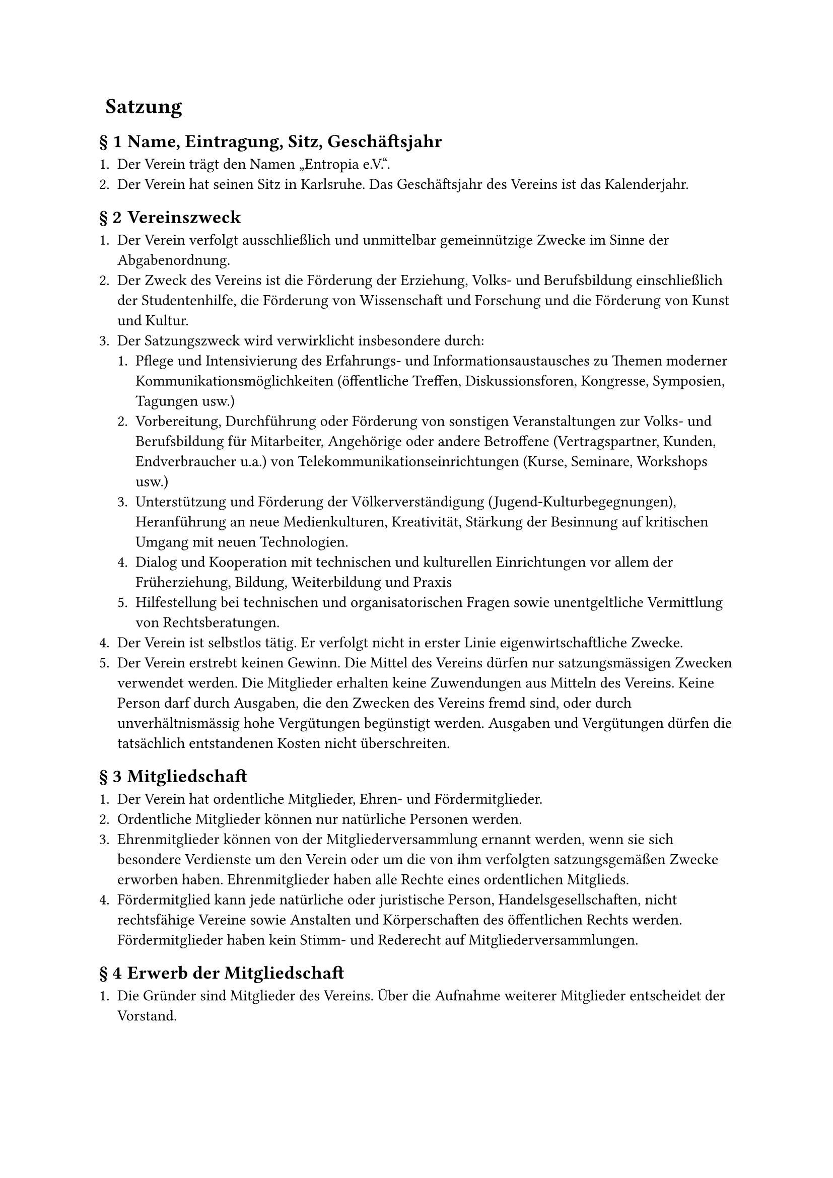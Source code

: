#set heading(numbering: (..nums) => {
  if nums.pos().len() == 1 {
    ""
  } else {
    "§ " + str(nums.pos().at(1))
  }
})

= Satzung

== Name, Eintragung, Sitz, Geschäftsjahr

+ Der Verein trägt den Namen „Entropia e.V.“.
+ Der Verein hat seinen Sitz in Karlsruhe. Das Geschäftsjahr des Vereins ist das
  Kalenderjahr.

== Vereinszweck

+ Der Verein verfolgt ausschließlich und unmittelbar gemeinnützige Zwecke im
  Sinne der Abgabenordnung.
+ Der Zweck des Vereins ist die Förderung der Erziehung, Volks- und
  Berufsbildung einschließlich der Studentenhilfe, die Förderung von
  Wissenschaft und Forschung und die Förderung von Kunst und Kultur.
+ Der Satzungszweck wird verwirklicht insbesondere durch:
  + Pflege und Intensivierung des Erfahrungs- und Informationsaustausches zu
    Themen moderner Kommunikationsmöglichkeiten (öffentliche Treffen,
    Diskussionsforen, Kongresse, Symposien, Tagungen usw.)
  + Vorbereitung, Durchführung oder Förderung von sonstigen Veranstaltungen zur
    Volks- und Berufsbildung für Mitarbeiter, Angehörige oder andere Betroffene
    (Vertragspartner, Kunden, Endverbraucher u.a.) von
    Telekommunikationseinrichtungen (Kurse, Seminare, Workshops usw.)
  + Unterstützung und Förderung der Völkerverständigung
    (Jugend-Kulturbegegnungen), Heranführung an neue Medienkulturen,
    Kreativität, Stärkung der Besinnung auf kritischen Umgang mit neuen
    Technologien.
  + Dialog und Kooperation mit technischen und kulturellen Einrichtungen vor
    allem der Früherziehung, Bildung, Weiterbildung und Praxis
  + Hilfestellung bei technischen und organisatorischen Fragen sowie
    unentgeltliche Vermittlung von Rechtsberatungen.
+ Der Verein ist selbstlos tätig. Er verfolgt nicht in erster Linie
  eigenwirtschaftliche Zwecke.
+ Der Verein erstrebt keinen Gewinn. Die Mittel des Vereins dürfen nur
  satzungsmässigen Zwecken verwendet werden. Die Mitglieder erhalten keine
  Zuwendungen aus Mitteln des Vereins. Keine Person darf durch Ausgaben, die den
  Zwecken des Vereins fremd sind, oder durch unverhältnismässig hohe Vergütungen
  begünstigt werden. Ausgaben und Vergütungen dürfen die tatsächlich
  entstandenen Kosten nicht überschreiten.

== Mitgliedschaft

+ Der Verein hat ordentliche Mitglieder, Ehren- und Fördermitglieder.
+ Ordentliche Mitglieder können nur natürliche Personen werden.
+ Ehrenmitglieder können von der Mitgliederversammlung ernannt werden, wenn sie
  sich besondere Verdienste um den Verein oder um die von ihm verfolgten
  satzungsgemäßen Zwecke erworben haben. Ehrenmitglieder haben alle Rechte eines
  ordentlichen Mitglieds.
+ Fördermitglied kann jede natürliche oder juristische Person,
  Handelsgesellschaften, nicht rechtsfähige Vereine sowie Anstalten und
  Körperschaften des öffentlichen Rechts werden. Fördermitglieder haben kein
  Stimm- und Rederecht auf Mitgliederversammlungen.

== Erwerb der Mitgliedschaft

+ Die Gründer sind Mitglieder des Vereins. Über die Aufnahme weiterer Mitglieder
  entscheidet der Vorstand.
+ Der Beitrittsantrag erfolgt in Textform gegenüber dem Vorstand. Über die
  Annahme des Beitrittsantrages entscheidet der Vorstand. Die Mitgliedschaft
  beginnt mit der Annahme des Beitrittsantrages.

== Verlust der Mitgliedschaft

+ Die Mitgliedschaft endet durch Austritt, durch Tod von natürlichen Personen
  oder durch Auflösung und Erlöschung von juristischen Personen,
  Handelsgesellschaften, nicht rechtsfähigen Vereinen sowie Anstalten und
  Körperschaften des öffentlichen Rechts oder durch Ausschluss.
+ Der Austritt erfolgt durch Erklärung in Textform gegenüber einem Mitglied des
  Vorstands. Der Austritt ist nur zum Schluss eines Quartals unter Einhaltung
  einer Kündigungsfrist von einem Monat zulässig.
+ Ein Mitglied kann durch Beschluss des Vorstandes ausgeschlossen werden, wenn
  es das Ansehen des Vereins schädigt, in schwerwiegender Weise gegen diese
  Satzung oder gegen eine Vereinsordnung verstößt oder ein sonstiger wichtiger
  Grund vorliegt.\
  Das Mitglied ist vor einem derartigen Ausschluss vom Vorstand zu hören. Ein
  Mitglied kann ferner durch Beschluss des Vorstandes ausgeschlossen werden,
  wenn es trotz zweimaliger Mahnung mit der Zahlung von mindestens zwei
  Vereinsbeiträgen im Rückstand ist. Der Ausschlussbeschluss darf erst
  bekanntgegeben werden, wenn seit der Absendung der zweiten Mahnung mindestens
  drei Monate vergangen sind, ohne dass die Beitragsrückstände beglichen wurden.
+ Gegen den Beschluss des Vorstandes ist die Anrufung der Mitgliederversammlung
  zulässig. Die Anrufung muss innerhalb einer Frist von vier Wochen ab Zugang
  des Ausschließungsbeschlusses schriftlich beim Vorstand eingelegt werden. Bis
  zum Beschluss der Mitgliederversammlung ruht die Mitgliedschaft. Erfolgt keine
  Anrufung oder verstreicht die Anrufungsfrist, gilt die Mitgliedschaft als
  beendet.

== Mitgliedsbeiträge

+ Der Verein erhebt einen Aufnahmebeitrag sowie Mitgliedsbeiträge. Das Nähere
  regelt eine Beitragsordnung, die von der Mitgliederversammlung beschlossen
  wird.
+ Im begründeten Einzelfall kann für ein Mitglied durch Vorstandsbeschluss
  ein(e) von der Beitragsordnung abweichende(r) Beitrag und Beitragszahlung
  festgesetzt werden.
+ Bei Beendigung der Mitgliedschaft verfällt der für das laufende Jahr gezahlte
  Beitrag. Es besteht kein Anspruch auf Rückerstattung.
+ Ehrenmitglieder sind von Beitragsleistungen befreit.

== Rechte und Pflichten der Mitglieder

+ Ordentliche Mitglieder sind berechtigt, die Leistungen des Vereins in Anspruch
  zu nehmen.
+ Ordentliche Mitglieder sind insbesondere berechtigt, die Vereinsräume und
  Einrichtungen zu nutzen. Das Nähere regelt eine Nutzungsordnung, die von der
  Mitgliederversammlung beschlossen werden kann. Die Mitgliederversammlung kann
  den Vorstand ermächtigen, Änderungen und Ergänzungen an der Nutzungsordnung
  insgesamt oder für bestimmte Bereiche vorzunehmen.
+ Die Mitglieder sind verpflichtet, die satzungsgemässen Zwecke des Vereins zu
  unterstützen und zu fördern. Sie sind verpflichtet, die festgesetzten Beiträge
  zu zahlen.
+ Ordentliche Mitglieder und Ehrenmitglieder haben in der Mitgliedsversammlung
  das aktive und passive Wahlrecht. Es wird von ihnen erwartet, dass sie an
  Abstimmungen teilnehmen.
+ Fördermitglieder können in der Mitgliederversammlung Anträge stellen und
  werden ebenso umfassend wie ordentliche Mitglieder und Ehrenmitglieder über
  alle Beschlüsse des Vereins informiert.

== Organe des Vereins

+ Die Organe des Vereins sind:
  - die Mitgliedervollversammlung
  - der Vorstand

== Mitgliederversammlung

+ Oberstes Beschlussorgan ist die Mitgliederversammlung. Ihrer Beschlussfassung
  unterliegen insbesondere:
  - die Genehmigung des Finanzberichtes,
  - die Entlastung des Vorstandes,
  - die Wahl der einzelnen Vorstandsmitglieder,
  - die Bestellung von Rechnungsprüfern,
  - Satzungsänderungen,
  - die Genehmigung der Beitragsordnung,
  - die Genehmigung der Nutzungsordnung,
  - die Genehmigung der Wahlordnung,
  - die Richtlinie über die Erstattung von Reisekosten und Auslagen,
  - Anträge des Vorstandes und der Mitglieder,
  - die Ernennung von Ehrenmitgliedern,
  - die Auflösung des Vereins.
+ Die ordentliche Mitgliederversammlung findet jedes Jahr statt.
  Ausserordentliche Mitgliederversammlungen werden auf Beschluss des Vorstandes
  abgehalten oder wenn die Interessen des Vereins dies erfordern. Der Vorstand
  lädt in Textform zur Mitgliederversammlung ein. Die Einladung muss mindestens
  14 Tage vor dem Versammlungstag abgesendet werden. Hierbei ist die
  Tagesordnung bekanntzugeben und ihr die nötigen Informationen anzuhängen.
  Anträge zur Tagesordnung sind mindestens drei Tage vor der
  Mitgliederversammlung beim Vorstand einzureichen. Über die Behandlung von
  Initiativanträgen entscheidet die Mitgliederversammlung.
+ Jede Mitgliederversammlung ist bei ordnungsgemässer Einberufung
  beschlussfähig. Beschlüsse sind jedoch gültig, wenn die Beschlussfähigkeit vor
  der Beschlussfassung nicht angezweifelt worden ist.
+ Beschlüsse über Satzungsänderungen und über die Auflösung des Vereins bedürfen
  zu ihrer Rechtswirksamkeit der Dreiviertelmehrheit der anwesenden Mitglieder;
  vor der Abstimmung ist die Beschlussfähigkeit festzustellen. In allen anderen
  Fällen genügt die einfache Mehrheit.
+ Jedes stimmberechtigte Mitglied hat eine Stimme.
+ Abstimmungen erfolgen auf Antrag eines stimmberechtigten Mitglieds geheim.
  Wahlen erfolgen immer geheim. Über die Beschlüsse der Mitgliederversammlung
  ist ein Protokoll anzufertigen, das vom Versammlungsleiter und dem
  Protokollführer zu unterzeichnen ist; das Protokoll ist allen Mitgliedern
  zugänglich zu machen und auf der nächsten Mitgliederversammlung genehmigen zu
  lassen.
+ Die Versammlung wird von einem Mitglied des Vorstands geleitet, welches zu
  Beginn der Versammlung vom anwesenden Vorstand bestimmt wird. Sind alle
  Vorstandsmitglieder verhindert, bestimmt die Versammlung die
  Versammlungsleitung. Die aktuelle Versammlungsleitung kann die Aufgabe auf
  eine andere Person übertragen. Die Versammlungsleitung kann zur Durchführung
  der Versammlung weitere Personen zur Unterstützung hinzuziehen.

== Der Vorstand

+ Der Vorstand besteht aus mindestens drei gleichberechtigten Mitgliedern. Sie
  werden für 2 Jahre gewählt. Wiederwahl ist zulässig. Näheres bestimmt eine von
  der Mitgliederversammlung zu verabschiedende Wahlordnung. Diese ist von der
  Mitgliederversammlung zu verabschieden. Der Vorstand bleibt bis zur Wahl eines
  neuen Vorstands im Amt.
+ Jedes Vorstandsmitglied ist alleinvertretungsberechtigt im Sinne des §26, BGB.
  Gesamtvertretung gilt bei Einstellungen und Entlassungen von Angestellten,
  gerichtlichen Vertretungen und Anzeigen sowie bei Aufnahme von Krediten.
+ In den Vorstand dürfen nur natürliche Personen gewählt werden.
+ Der Vorstand führt die laufenden Geschäfte des Vereins. Ihm obliegen die
  Verwaltung des Vereinsvermögens und die Ausführung der Vereinsbeschlüsse.
+ Sind mehr als zwei Vorstandsmitglieder dauernd an der Ausübung ihres Amtes
  gehindert, so sind unverzüglich Nachwahlen anzuberaumen.
+ Der Vorstand ist Dienstvorgesetzter aller vom Verein angestellten Mitarbeiter;
  er kann diese Aufgabe einem Vorstandsmitglied übertragen.
+ Der Vorstand überwacht die Haushaltsführung und verwaltet das Vermögen des
  Vereins. Er hat auf eine sparsame und wirtschaftliche Haushaltsführung
  hinzuwirken. Mit dem Ablauf des Geschäftsjahres stellt er unverzüglich die
  Abrechnung sowie die Vermögensübersicht und sonstige Unterlagen von
  wirtschaftlichem Belang den Rechnungsprüfern des Vereins zur Prüfung zur
  Verfügung.
+ Die Vorstandsmitglieder sind grundsätzlich ehrenamtlich tätig; sie haben
  Anspruch auf Erstattung notwendiger Auslagen im Rahmen einer von der
  Mitgliederversammlung zu beschließenden Richtlinie über die Erstattung von
  Reisekosten und Auslagen.
+ Der Vorstand kann Beiräte einrichten und auflösen, die für den Verein beratend
  und unterstützend tätig werden; in die Beiräte können auch Nicht-Mitglieder
  berufen werden.
+ Bei Ausscheiden eines Vorstandsmitglieds müssen innerhalb von 2 Monaten
  Neuwahlen einberufen werden. Zwischenzeitlich wird vom verbleibenden Vorstand
  ein Stellvertreter bestellt.

== Beschlussfassung des Vorstands

+ Zu den Vorstandssitzungen lädt ein Vorstandsmitglied ein. Der Vorstand ist mit
  einer Frist von mindestens 7 Tagen in Textform einzuberufen. Bei
  unaufschiebbaren Ereignissen ist der Vorstand notfalls fernmündlich oder in
  Textform mit einer Frist von mindestens 3 Tagen einzuberufen. Mit Zustimmung
  aller Vorstandsmitglieder kann jederzeit je Veranlassung auf die Einhaltung
  von Ladungsfristen verzichtet werden.
+ Der Vorstand ist beschlussfähig, wenn über die Hälfte seiner Mitglieder
  anwesend sind. Beschlüsse werden mit einfacher Mehrheit der anwesenden
  Mitglieder gefasst. Bei Stimmengleichheit gilt ein Antrag als abgelehnt.
  Beschlüsse können auch im Umlaufverfahren, fernmündlich, telegrafisch,
  fernschriftlich oder im Rahmen von Netzkonferenzen o.Ä. gefasst werden. In
  diesen Fällen ist unverzüglich ein Beschlussprotokoll anzufertigen und allen
  Vorstandsmitgliedern in Textform zuzusenden. Auf Verlangen von einem
  Vorstandsmitglied sind derartige Beschlüsse bei der nächsten Vorstandssitzung
  zu bestätigen. Geschieht dies nicht, so gelten sie als aufgehoben. Im übrigen
  soll ein allgemeines Sitzungsprotokoll angefertigt und vom Sitzungsleiter
  unterzeichnet werden. Wenigstens sollen Ort und Datum der Sitzung, Namen der
  Teilnehmer, die gefassten Beschlüsse und das Abstimmungsergebnis festgehalten
  werden.

== Rechnungsprüfung

+ Die Mitgliederversammlung wählt jeweils für die Dauer von zwei Geschäftsjahren
  mindestens zwei Rechnungsprüfer, die nicht Mitglieder des Vorstandes sind.
  Eine Wiederwahl ist zulässig.
+ Die Rechnungsprüfer prüfen die Kassen- und Rechnungsführung des Vorstandes
  nach Ablauf eines jeden Geschäftsjahres und berichten darüber auf der
  ordentlichen Mitgliederversammlung.
+ Die Tätigkeit ist ehrenamtlich.
+ Die Rechnungsprüfer können nach eigenem Ermessen unter
  betriebswirtschaftlicher Beachtung der Finanzkraft des Vereines zur
  Rechnungsprüfung vereidigte Wirtschaftsprüfer oder Steuerberater hinzuziehen,
  welche gegebenenfalls die Kassen- und Rechnungsprüfung zu testieren haben.
  Eine Verpflichtung dazu besteht nur dann, wenn die Mitgliederversammlung dies
  ausdrücklich für den Einzelfall beschließt.
+ Die Rechnungsprüfer können nach eigenem Ermessen zusätzlich auch während des
  Geschäftsjahres die Kassen- und Rechnungsführung des Vorstandes prüfen.

== Vereinsmittel

Die Mittel zur Erfüllung seiner Aufgaben erhält der Verein in erster Linie durch
Mitgliederentgelte, Spenden und sonstigen Zuwendungen. Beiträge, Eintrittsgelder
und Umlagen werden von der Mitgliederversammlung in einer Beitragsordnung
festgelegt. Nutzungsentgelte, Schutzgebühren u.a. regelt der Vorstand.

== Beurkundung von Beschlüssen; Niederschriften

+ Über jede Mitgliederversammlung und deren Beschlüsse wird ein schriftliches
  Protokoll im Sinne von Paragraph 11 aufgenommen.
+ Eine Abschrift dieser Niederschrift wird den Mitgliedern in Textform
  zugesandt.

== Mitgliederbefragung

Der Vorstand kann in wichtigen Fragen eine elektronische oder nichtelektronische
Mitgliederbefragung durchführen. Eine solche Befragung ist auch auf Antrag eines
Drittels der Mitglieder durchzuführen.

== Auflösung

+ Bei Auflösung des Vereins oder bei Wegfall steuerbegünstigter Zwecke fällt das
  Vermögen des Vereins an eine juristische Person des öffentlichen Rechts oder
  eine andere steuerbegünstigte Korperschaft zwecks Verwendung für Förderung der
  Erziehung, Volks- und Berufsbildung einschließlich der Studentenhilfe.
+ Der Übernehmer wird von der Mitgliederversammlung bestimmt.

== Schlussbestimmungen

+ Der Vorstand ist befugt, Änderungen und Ergänzungen an der Satzung
  vorzunehmen, um Auflagen des Registergerichts oder einer Behörde zu
  entsprechen. Über Änderungen und Ergänzungen sind die Mitglieder unverzüglich
  in Textform zu informieren.
